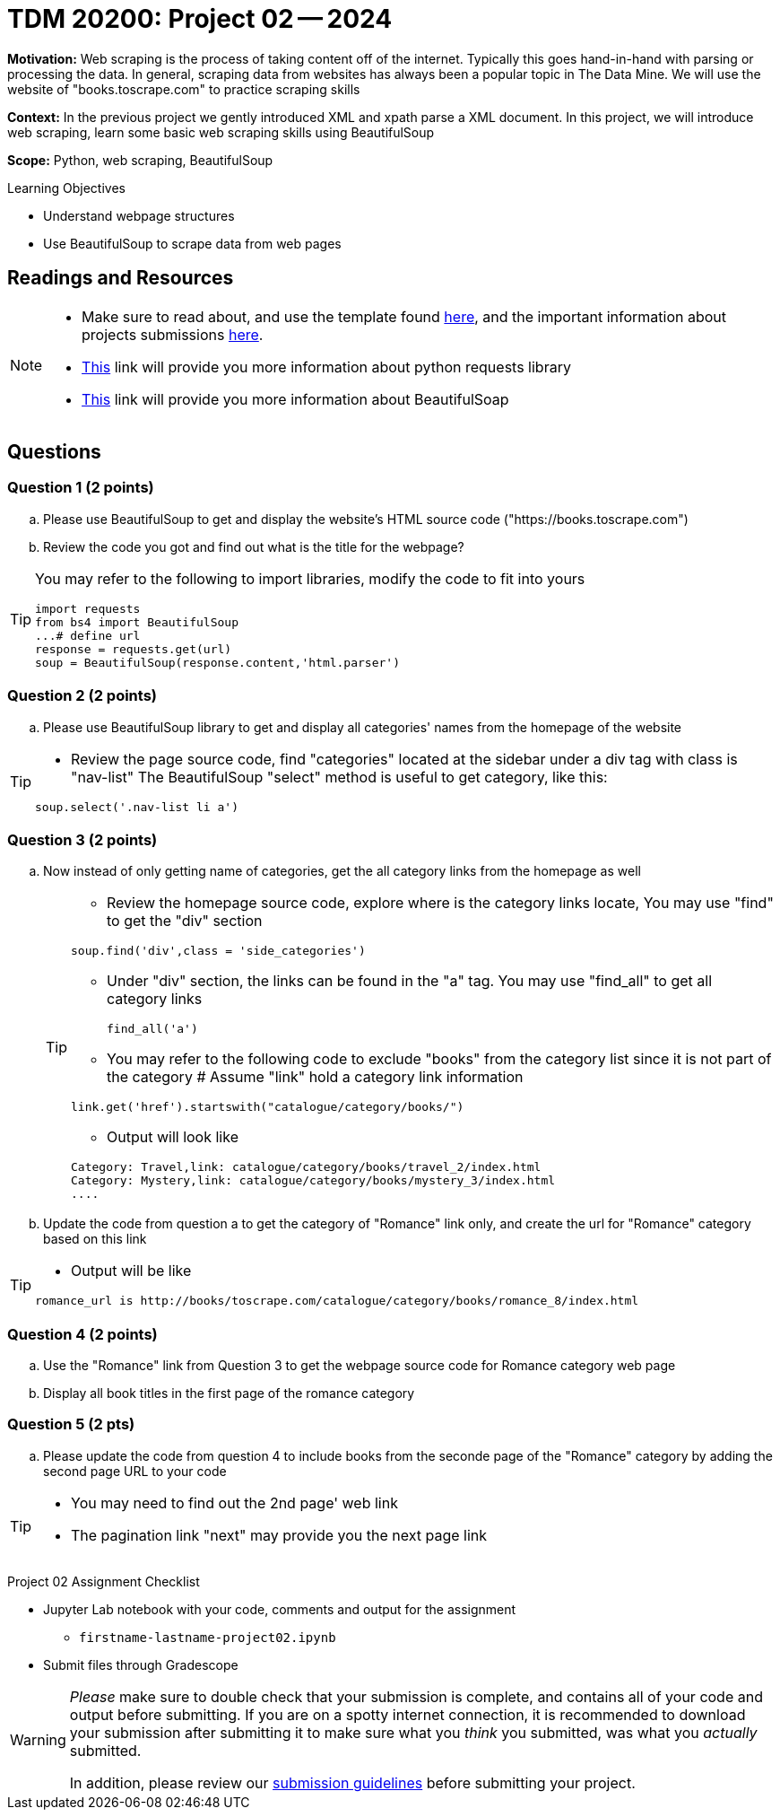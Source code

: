 = TDM 20200: Project 02 -- 2024

**Motivation:** Web scraping is the process of taking content off of the internet. Typically this goes hand-in-hand with parsing or processing the data. In general, scraping data from websites has always been a popular topic in The Data Mine. We will use the website of "books.toscrape.com" to practice scraping skills

**Context:** In the previous project we gently introduced XML and xpath parse a XML document. In this project, we will introduce web scraping, learn some basic web scraping skills using BeautifulSoup

**Scope:** Python, web scraping, BeautifulSoup

.Learning Objectives
****
- Understand webpage structures
- Use BeautifulSoup to scrape data from web pages
****

== Readings and Resources

[NOTE]
====
- Make sure to read about, and use the template found xref:templates.adoc[here], and the important information about projects submissions xref:submissions.adoc[here].
- https://www.dataquest.io/blog/tutorial-an-introduction-to-python-requests-library/[This] link will provide you more information about python requests library
- https://www.crummy.com/software/BeautifulSoup/bs4/doc/[This] link will provide you more information about BeautifulSoap
====

== Questions

=== Question 1 (2 points)
 
[loweralpha]
.. Please use BeautifulSoup to get and display the website's HTML source code ("https://books.toscrape.com")
.. Review the code you got and find out what is the title for the webpage?

[TIP]
====
You may refer to the following to import libraries, modify the code to fit into yours
[source,python]
import requests
from bs4 import BeautifulSoup
...# define url
response = requests.get(url)
soup = BeautifulSoup(response.content,'html.parser')
====
 
=== Question 2 (2 points)
 
.. Please use BeautifulSoup library to get and display all categories' names from the homepage of the website

[TIP]
====
- Review the page source code, find "categories" located at the sidebar under a div tag with class is "nav-list" The BeautifulSoup "select" method is useful to get category, like this:

[source,python]
soup.select('.nav-list li a')
====


=== Question 3 (2 points)

.. Now instead of only getting name of categories, get the all category links from the homepage as well
+
[TIP]
====
- Review the homepage source code, explore where is the category links locate, You may use "find" to get the "div" section

[source,python]
soup.find('div',class = 'side_categories')

- Under "div" section, the links can be found in the "a" tag. You may use "find_all" to get all category links
[source,python]
find_all('a')

- You may refer to the following code to exclude "books" from the category list since it is not part of the category 
# Assume "link" hold a category link information

[source,python]
link.get('href').startswith("catalogue/category/books/")
 
- Output will look like

----
Category: Travel,link: catalogue/category/books/travel_2/index.html
Category: Mystery,link: catalogue/category/books/mystery_3/index.html
....
----
====

.. Update the code from question a to get the category of "Romance" link only, and create the url for "Romance" category based on this link 

[TIP]
====
- Output will be like 
----
romance_url is http://books/toscrape.com/catalogue/category/books/romance_8/index.html
----
====

=== Question 4 (2 points)

.. Use the "Romance" link from Question 3 to get the webpage source code for Romance category web page
.. Display all book titles in the first page of the romance category


 
=== Question 5 (2 pts)

.. Please update the code from question 4 to include books from the seconde page of the "Romance" category by adding the second page URL to your code

[TIP]
====
* You may need to find out the 2nd page' web link
* The pagination link "next" may provide you the next page link
====

 

Project 02 Assignment Checklist
====
* Jupyter Lab notebook with your code, comments and output for the assignment
    ** `firstname-lastname-project02.ipynb` 
* Submit files through Gradescope
====

[WARNING]
====
_Please_ make sure to double check that your submission is complete, and contains all of your code and output before submitting. If you are on a spotty internet connection, it is recommended to download your submission after submitting it to make sure what you _think_ you submitted, was what you _actually_ submitted.

In addition, please review our xref:projects:current-projects:submissions.adoc[submission guidelines] before submitting your project.
====